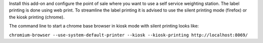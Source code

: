 Install this add-on and configure the point of sale where you want to use a self service weighting station. The label printing is done using web print. To streamline the label printing it is advised to use the silent printing mode (firefox) or the kiosk printing (chrome).

The command line to start a chrome base browser in kiosk mode with silent printing looks like:

``chromium-browser --use-system-default-printer --kiosk --kiosk-printing http://localhost:8069/``
